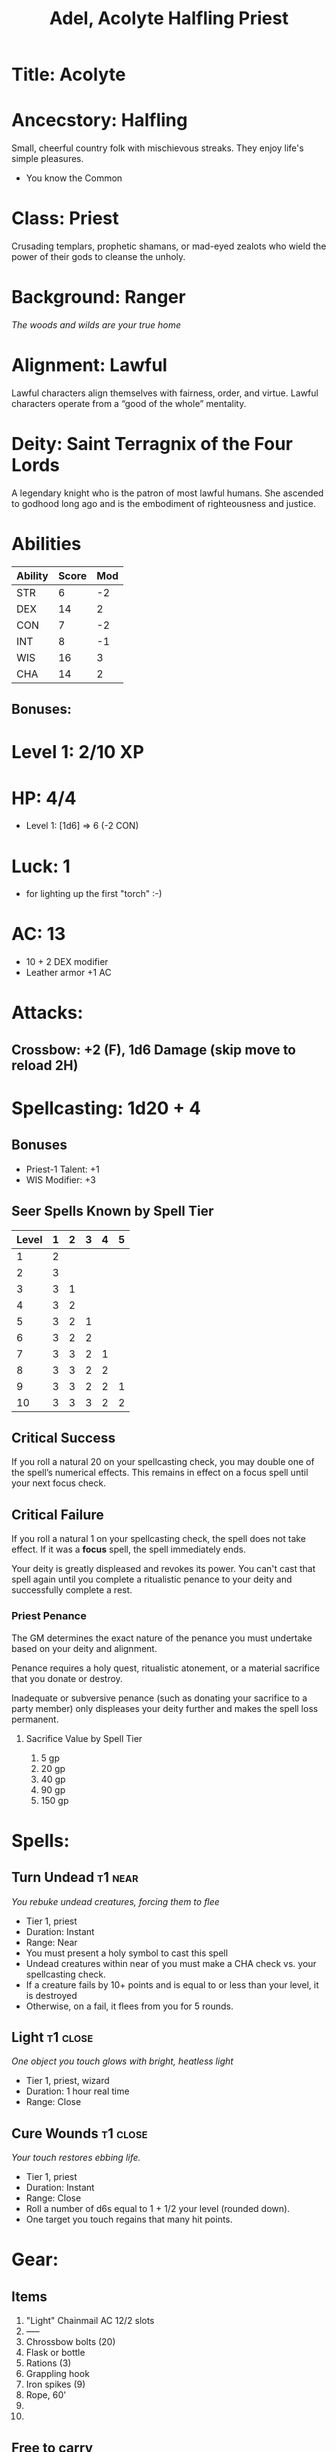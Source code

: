 #+title: Adel, Acolyte Halfling Priest
#+url: https://shadowdarklings.net/create/1jeOeWVEvKJK5sAQJb4j

* Title: Acolyte
* Ancecstory: Halfling
Small, cheerful country folk with mischievous streaks. They enjoy life's simple pleasures.
- You know the Common
* Class: Priest
Crusading templars, prophetic shamans, or mad-eyed zealots who wield the power of their gods to cleanse the unholy.
* Background: Ranger
/The woods and wilds are your true home/
* Alignment: Lawful
Lawful characters align themselves with fairness, order, and virtue.
Lawful characters operate from a “good of the whole” mentality.
* Deity: Saint Terragnix of the Four Lords
A legendary knight who is the patron of most lawful humans. She ascended to
godhood long ago and is the embodiment of righteousness and justice.


* Abilities
#+TBLNAME: Abilities
| Ability | Score | Mod |
|---------+-------+-----|
| STR     |     6 |  -2 |
| DEX     |    14 |   2 |
| CON     |     7 |  -2 |
| INT     |     8 |  -1 |
| WIS     |    16 |   3 |
| CHA     |    14 |   2 |
#+TBLFM: $3=floor(($2-10)/2);N
** Bonuses:


* Level 1: 2/10 XP
* HP: 4/4
- Level 1: [1d6] => 6 (-2 CON)
* Luck: 1
- for lighting up the first "torch" :-)

* AC: 13
- 10 + 2 DEX modifier
- Leather armor +1 AC


* Attacks:
** Crossbow: +2 (F), 1d6 Damage (skip move to reload 2H)
* Spellcasting: 1d20 + 4
** Bonuses
- Priest-1 Talent: +1
- WIS Modifier: +3
** Seer Spells Known by Spell Tier
| Level | 1 | 2 | 3 | 4 | 5 |
|-------+---+---+---+---+---|
|     1 | 2 |   |   |   |   |
|     2 | 3 |   |   |   |   |
|     3 | 3 | 1 |   |   |   |
|     4 | 3 | 2 |   |   |   |
|     5 | 3 | 2 | 1 |   |   |
|     6 | 3 | 2 | 2 |   |   |
|     7 | 3 | 3 | 2 | 1 |   |
|     8 | 3 | 3 | 2 | 2 |   |
|     9 | 3 | 3 | 2 | 2 | 1 |
|    10 | 3 | 3 | 3 | 2 | 2 |
** Critical Success
If you roll a natural 20 on your spellcasting check, you may double one of the
spell’s numerical effects. This remains in effect on a focus spell until your
next focus check.

** Critical Failure
If you roll a natural 1 on your spellcasting check, the spell does not take
effect. If it was a *focus* spell, the spell immediately ends.

Your deity is greatly displeased and revokes its power. You can't cast that
spell again until you complete a ritualistic penance to your deity and
successfully complete a rest.
*** Priest Penance
The GM determines the exact nature of the penance you must undertake based on
your deity and alignment.

Penance requires a holy quest, ritualistic atonement, or a material sacrifice
that you donate or destroy.

Inadequate or subversive penance (such as donating your sacrifice to a party
member) only displeases your deity further and makes the spell loss permanent.

**** Sacrifice Value by Spell Tier
1. 5 gp
2. 20 gp
3. 40 gp
4. 90 gp
5. 150 gp


* Spells:
** Turn Undead                                              :t1:near:
/You rebuke undead creatures, forcing them to flee/
- Tier 1, priest
- Duration: Instant
- Range: Near
- You must present a holy symbol to cast this spell
- Undead creatures within near of you must make a CHA check vs. your spellcasting check.
- If a creature fails by 10+ points and is equal to or less than your level, it is destroyed
- Otherwise, on a fail, it flees from you for 5 rounds.
** Light                                                   :t1:close:
/One object you touch glows with bright, heatless light/
- Tier 1, priest, wizard
- Duration: 1 hour real time
- Range: Close
** Cure Wounds                                             :t1:close:
/Your touch restores ebbing life./
- Tier 1, priest
- Duration: Instant
- Range: Close
- Roll a number of d6s equal to 1 + 1/2 your level (rounded down).
- One target you touch regains that many hit points.


* Gear:
** Items
1. "Light" Chainmail AC 12/2 slots
2. -----
3. Chrossbow bolts (20)
4. Flask or bottle
5. Rations (3)
6. Grappling hook
7. Iron spikes (9)
8. Rope, 60'
9.
10.
** Free to carry
- Backpack
- Holy Symbol: Pendant with Saint Terragnix' crest on a chain around my neck
** Coins: 21 gp, 7 sp, 0 cp
** Transactions:
- Found 5g on dead fighter
- Found 2g, garlic on dead wizard.


* Talents:
** Weapons: Club, crossbow, dagger, mace, longsword, staff, warhammer
** Armor: All armor and shields
** Languages: Common, Celestial
** Halfling Stealthy: Once per day, you can become invisible for 3 rounds.
** Priest Turn Undead: You know the /turn undead/ spell. It doesn't count toward your number of spells.
** Priest Spelcasting: You can cast priest spells you know.
*** You know two tier 1 spells of your choice from the priest spell list
*** Each time you gain a level, you choose a new priest spell to learn according to the prist spells known table.
** Priest Deity
Choose a god to serve who matches your alignment. You have a holy symbol of your
got (it takes up no gear slots).
** Priest Class Talent Table:
|   2d6 | Effect                                              |
|-------+-----------------------------------------------------|
|     2 | Gain advantage on casting one spell you know        |
|   3-6 | +1 to melee or ranged attacks                       |
|   7-9 | +1 to priest spellcasting checks                    |
| 10-11 | +2 to Strength or Wisdom stat                       |
|    12 | Choose a talent or +2 points to distribute to stats |

** Priest-1: +1 to priest spellcasting checks


* History/Notes
** Roscoe the arcane trickster
https://www.worldanvil.com/hero/f6053b53-46ac-4e27-8d77-1d13bd3be470
[[./Roscoe.jpg]]
